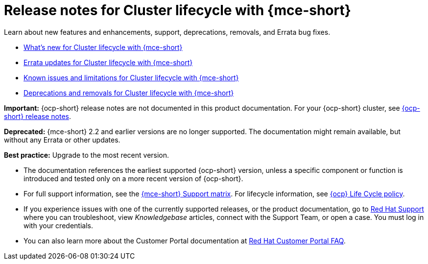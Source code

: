 [#mce-release-notes]
= Release notes for Cluster lifecycle with {mce-short}

Learn about new features and enhancements, support, deprecations, removals, and Errata bug fixes.

* xref:../release_notes/mce_whats_new.adoc#whats-new-mce[What's new for Cluster lifecycle with {mce-short}]
* xref:../release_notes/mce_errata.adoc#errata-updates-mce[Errata updates for Cluster lifecycle with {mce-short}]
* xref:../release_notes/mce_known_issues.adoc#known-issues-mce[Known issues and limitations for Cluster lifecycle with {mce-short}]
* xref:../release_notes/mce_deprecate_remove.adoc#deprecations-removals-cluster-mce[Deprecations and removals for Cluster lifecycle with {mce-short}]

*Important:* {ocp-short} release notes are not documented in this product documentation. For your {ocp-short} cluster, see link:https://docs.redhat.com/documentation/en-us/openshift_container_platform/4.15[{ocp-short} release notes].

*Deprecated:* {mce-short} 2.2 and earlier versions are no longer supported. The documentation might remain available, but without any Errata or other updates.

*Best practice:* Upgrade to the most recent version.

* The documentation references the earliest supported {ocp-short} version, unless a specific component or function is introduced and tested only on a more recent version of {ocp-short}.

* For full support information, see the link:https://access.redhat.com/articles/7086906[{mce-short} Support matrix]. For lifecycle information, see link:https://access.redhat.com/support/policy/updates/openshift[{ocp} Life Cycle policy].

* If you experience issues with one of the currently supported releases, or the product documentation, go to link:https://www.redhat.com/en/services/support[Red Hat Support] where you can troubleshoot, view _Knowledgebase_ articles, connect with the Support Team, or open a case. You must log in with your credentials.

* You can also learn more about the Customer Portal documentation at link:https://access.redhat.com/articles/33844[Red Hat Customer Portal FAQ].